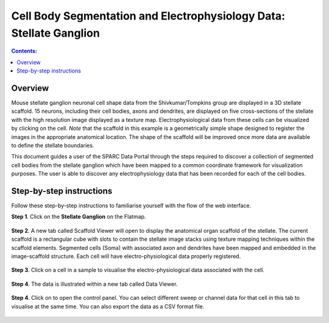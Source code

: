 Cell Body Segmentation and Electrophysiology Data: Stellate Ganglion
====================================================================

.. |open-control| image:: /_images/open_control.png
                      :width: 2 em			
		
.. contents:: Contents: 
   :local:
   :depth: 2
   :backlinks: top
   
Overview
********

Mouse stellate ganglion neuronal cell shape data from the Shivkumar/Tompkins group are displayed in a 3D stellate scaffold. 15 neurons, including their cell bodies, axons and dendrites, are displayed on five cross-sections of the stellate with the high resolution image displayed as a texture map. Electrophysiological data from these cells can be visualized by clicking on the cell. *Note* that the scaffold in this example is a geometrically simple shape designed to register the images in the appropriate anatomical location. The shape of the scaffold will be improved once more data are available to define the stellate boundaries.

This document guides a user of the SPARC Data Portal through the steps required to discover a collection of segmented cell bodies from the stellate ganglion which have been mapped to a common coordinate framework for visualization purposes. The user is able to discover any electrophysiology data that has been recorded for each of the cell bodies.

.. todo::
    add link to final portal URL that takes user straight to this dataset display.

Step-by-step instructions 
*************************

Follow these step-by-step instructions to familiarise yourself with the flow of the web interface.

**Step 1**. Click on the **Stellate Ganglion** on the Flatmap.

.. figure:: _images/sg_flatmap.png
   :figwidth: 95%
   :width: 95%
   :align: center
   
**Step 2**. A new tab called Scaffold Viewer will open to display the anatomical organ scaffold of the stellate. The current
scaffold is a rectangular cube with slots to contain the stellate image stacks using texture mapping techniques within
the scaffold elements. Segmented cells (Soma) with associated axon and dendrites have been mapped and embedded in
the image-scaffold structure. Each cell will have electro-physiological data properly registered.

.. figure:: _images/stellate_scaffold_image01.png
   :figwidth: 95%
   :width: 95%
   :align: center

**Step 3**. Click on a cell in a sample to visualise the electro-physiological data associated with the cell.

.. figure:: _images/stellate_scaffold_image_02.png
   :figwidth: 95%
   :width: 95%
   :align: center

**Step 4**. The data is illustrated within a new tab called Data Viewer.

.. figure:: _images/use_case_2/Slide1.PNG
   :figwidth: 95%
   :width: 95%
   :align: center

**Step 4**. Click on |open-control| to open the control panel. You can select different sweep or channel data for that cell in this tab to visualise at the same time.
You can also export the data as a CSV format file.

.. figure:: _images/use_case_2/Slide2.PNG
   :figwidth: 80%
   :width: 95%
   :align: center


